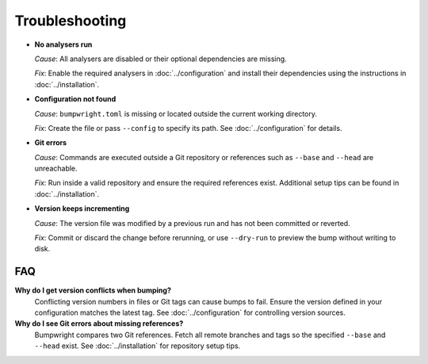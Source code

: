 Troubleshooting
===============

- **No analysers run**

  *Cause*: All analysers are disabled or their optional dependencies are missing.

  *Fix*: Enable the required analysers in :doc:`../configuration` and install
  their dependencies using the instructions in :doc:`../installation`.

- **Configuration not found**

  *Cause*: ``bumpwright.toml`` is missing or located outside the current
  working directory.

  *Fix*: Create the file or pass ``--config`` to specify its path. See
  :doc:`../configuration` for details.

- **Git errors**

  *Cause*: Commands are executed outside a Git repository or references such as
  ``--base`` and ``--head`` are unreachable.

  *Fix*: Run inside a valid repository and ensure the required references exist.
  Additional setup tips can be found in :doc:`../installation`.

- **Version keeps incrementing**

  *Cause*: The version file was modified by a previous run and has not been
  committed or reverted.

  *Fix*: Commit or discard the change before rerunning, or use ``--dry-run`` to
  preview the bump without writing to disk.

FAQ
---

**Why do I get version conflicts when bumping?**
  Conflicting version numbers in files or Git tags can cause bumps to fail.
  Ensure the version defined in your configuration matches the latest tag. See
  :doc:`../configuration` for controlling version sources.

**Why do I see Git errors about missing references?**
  Bumpwright compares two Git references. Fetch all remote branches and tags so
  the specified ``--base`` and ``--head`` exist. See :doc:`../installation` for
  repository setup tips.


